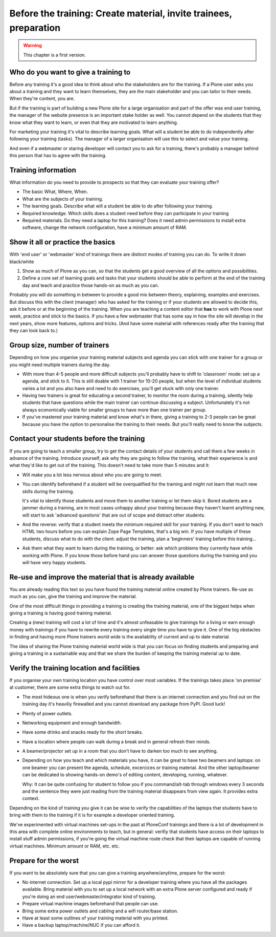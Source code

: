 .. _trainthetrainers_before_the_training-label:

Before the training: Create  material, invite trainees, preparation
===================================================================

..  warning::

    This chapter is a first version.
    

Who do you want to give a training to
-------------------------------------

Before any training it's a good idea to think about who the stakeholders are for the training. If a Plone user asks you about a training and they want to learn themselves, they are the main stakeholder and you can tailor to their needs. When they're content, you are. 

But if the training is part of building a new Plone site for a large organisation and part of the offer was end user training, the manager of the website presence is an important stake holder as well. You cannot depend on the students that they know what they want to learn, or even that they are motivated to learn anything. 

For marketing your training it's vital to describe learning goals. What will a student be able to do independently after following your training (tasks). The manager of a larger organisation will use this to select and value your training.

And even if a webmaster or staring developer will contact you to ask for a training, there's probably a manager behind this person that has to agree with the training. 

Training information
--------------------

What information do you need to provide to prospects so that they can evaluate your training offer?

* The basic What, Where, When.

* What are the subjects of your training.

* The learning goals. Describe what will a student be able to do after
  following your training.

* Required knowledge. Which skills does a student need before they can
  participate in your training

* Required materials. Do they need a laptop for this training? Does it need
  admin permissions to install extra software, change the network
  configuration, have a minimum amount of RAM.


Show it all or practice the basics
----------------------------------

With 'end user' or 'webmaster' kind of trainings there are distinct modes of training you can do. To write it down black/white

1. Show as much of Plone as you can, so that the students get a good overview of all the options and possibilities. 

2. Define a core set of learning goals and tasks that your students should be able to perform at the end of the training day and teach and practice those hands-on as much as you can. 

Probably you will do something in between to provide a good mix between theory, explaining, examples and exercises. But discuss this with the client (manager) who has asked for the training or if your students are allowed to decide this, ask it before or at the beginning of the training. When you are teaching a content editor that **has** to work with Plone next week, practice and stick to the basics. If you have a few webmaster that has some say in how the site will develop in the next years, show more features, options and tricks. (And have some material with references ready after the training that they can look back to.)

Group size, number of trainers
------------------------------

Depending on how you organise your training material subjects and agenda you can stick with one trainer for a group or you might need multiple trainers during the day. 

* With more than 4-5 people and more difficult subjects you'll probably have to
  shift to 'classroom' mode: set up a agenda, and stick to it. This is still
  doable with 1 trainer for 10-20 people, but when the level of individual
  students varies a lot and you also have and need to do exercises, you'll get
  stuck with only one trainer.

* Having two trainers is great for educating a second trainer, to monitor the
  room during a training, silently help students that have questions while the
  main trainer can continue discussing a subject. Unfortunately it's not always
  economically viable for smaller groups to have more than one trainer per group.
   
* If you've mastered your training material and know what's in there, giving a
  training to 2-3 people can be great because you have the option to
  personalise the training to their needs. But you'll really need to know the
  subjects.
  
Contact your students before the training
-----------------------------------------

If you are going to teach a smaller group, try to get the contact details of your students and call them a few weeks in advance of the training. Introduce yourself, ask why they are going to follow the training, what their experience is and what they'd like to get out of the training. This doesn't need to take more than 5 minutes and it:

* Will make you a lot less nervous about who you are going to meet.

* You can identify beforehand if a student will be overqualified for the
  training and might not learn that much new skills during the training.

  It's vital to identify those students and move them to another training or
  let them skip it. Bored students are a jammer during a training, are in most
  cases unhappy about your training because they haven't learnt anything new,
  will start to ask 'advanced questions' that are out of scope and distract
  other students.

* And the reverse: verify that a student meets the minimum required skill for
  your training. If you don't want to teach HTML two hours before you can
  explain Zope Page Templates, that's a big win. If you have multiple of these
  students, discuss what to do with the client: adjust the training, plan a
  'beginners' training before this training...
 

* Ask them what they want to learn during the training, or better: ask which
  problems they currently have while working with Plone. If you know those
  before hand you can answer those questions during the training and you will
  have very happy students.
  

Re-use and improve the material that is already available
---------------------------------------------------------

You are already reading this text so you have found the training material online created by Plone trainers. Re-use as much as you can, give the training and improve the material. 

One of the most difficult things in providing a training is creating the training material, one of the biggest helps when giving a training is having good training material.

Creating a (new) training will cost a lot of time and it's almost unfeasable to give trainings for a living or earn enough money with trainings if you have to rewrite every training every single time you have to give it. One of the big obstacles in finding and having more Plone trainers world wide is the availability of current and up to date material. 

The idea of sharing the Plone training material world wide is that you can focus on finding students and preparing and giving a training in a sustainable way and that we share the burden of keeping the training material up to date. 

Verify the training location and facilities
-------------------------------------------

If you organise your own training location you have control over most variables. If the trainings takes place 'on premise' at customer, there are some extra things to watch out for.

* The most hideous one is when you verify beforehand that there is an internet connection and you find out on the training day it's heaviliy firewalled and you cannot download any package from PyPI. Good luck!

* Plenty of power outlets.

* Networking equipment and enough bandwidth.

* Have some drinks and snacks ready for the short breaks.

* Have a location where people can walk during a break and in general refresh
  their minds.

* A beamer/projector set up in a room that you don't have to darken too much to see
  anything.

* Depending on how you teach and which materials you have, it can be great to
  have two beamers and laptops: on one beamer you can present the agenda,
  schedule, excercices or training material. And the other laptop/beamer can be
  dedicated to showing hands-on demo's of editing content, developing, running,
  whatever.

  Why: It can be quite confusing for student to follow you if you
  command/alt-tab through windows every 3 seconds and the sentence they were
  just reading from the training material disappears from view again. It
  provides extra context.

Depending on the kind of training you give it can be wise to verify the capabilities of the laptops that students have to bring with them to the training if it is for example a developer oriented training. 

We've experimented with virtual machines set-ups in the past at PloneConf trainings and there is a lot of development in this area with complete online environments to teach, but in general: verifiy that students have access on their laptops to install stuff admin permissions, if you're going the virtual machine route check that their laptops are capable of running virtual machines. Minimum amount or RAM, etc. etc. 

Prepare for the worst
---------------------

If you want to be absolutely sure that you can give a training anywhere/anytime, prepare for the worst:

* No internet connection. Set up a local pypi mirror for a developer training
  where you have all the packages available. Bring material with you to set up
  a local network with an extra Plone server configured and ready if you're
  doing an end user/webmaster/integrator kind of training.

* Prepare virtual machine images beforehand that people can use.

* Bring some extra power outlets and cabling and a wifi router/base station.

* Have at least some outlines of your training material with you printed.

* Have a backup laptop/machine/NUC if you can afford it. 
